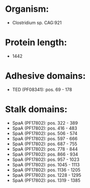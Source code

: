 * Organism:
- Clostridium sp. CAG:921
* Protein length:
- 1442
* Adhesive domains:
- TED (PF08341): pos. 69 - 178
* Stalk domains:
- SpaA (PF17802): pos. 322 - 389
- SpaA (PF17802): pos. 416 - 483
- SpaA (PF17802): pos. 506 - 574
- SpaA (PF17802): pos. 597 - 666
- SpaA (PF17802): pos. 687 - 755
- SpaA (PF17802): pos. 778 - 844
- SpaA (PF17802): pos. 866 - 934
- SpaA (PF17802): pos. 957 - 1023
- SpaA (PF17802): pos. 1045 - 1113
- SpaA (PF17802): pos. 1136 - 1205
- SpaA (PF17802): pos. 1228 - 1295
- SpaA (PF17802): pos. 1319 - 1385

